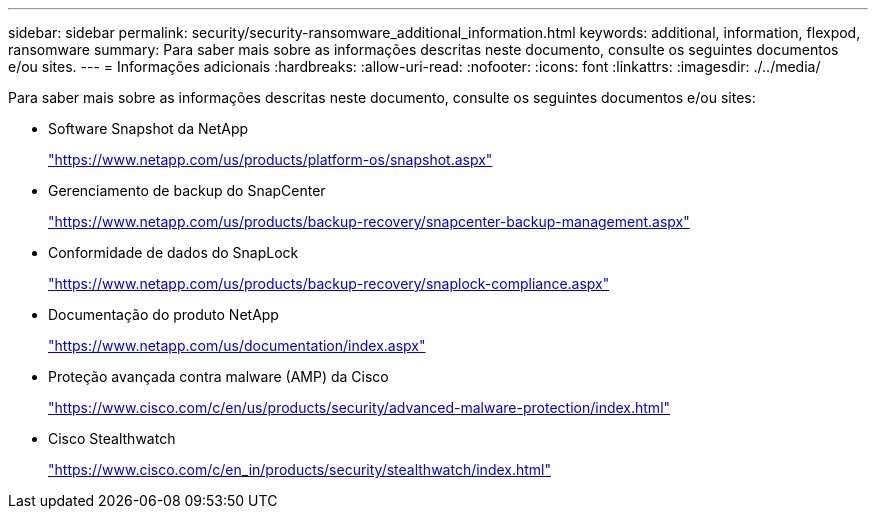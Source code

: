---
sidebar: sidebar 
permalink: security/security-ransomware_additional_information.html 
keywords: additional, information, flexpod, ransomware 
summary: Para saber mais sobre as informações descritas neste documento, consulte os seguintes documentos e/ou sites. 
---
= Informações adicionais
:hardbreaks:
:allow-uri-read: 
:nofooter: 
:icons: font
:linkattrs: 
:imagesdir: ./../media/


Para saber mais sobre as informações descritas neste documento, consulte os seguintes documentos e/ou sites:

* Software Snapshot da NetApp
+
https://www.netapp.com/us/products/platform-os/snapshot.aspx["https://www.netapp.com/us/products/platform-os/snapshot.aspx"^]

* Gerenciamento de backup do SnapCenter
+
https://www.netapp.com/us/products/backup-recovery/snapcenter-backup-management.aspx["https://www.netapp.com/us/products/backup-recovery/snapcenter-backup-management.aspx"^]

* Conformidade de dados do SnapLock
+
https://www.netapp.com/us/products/backup-recovery/snaplock-compliance.aspx["https://www.netapp.com/us/products/backup-recovery/snaplock-compliance.aspx"^]

* Documentação do produto NetApp
+
https://www.netapp.com/us/documentation/index.aspx["https://www.netapp.com/us/documentation/index.aspx"^]

* Proteção avançada contra malware (AMP) da Cisco
+
https://www.cisco.com/c/en/us/products/security/advanced-malware-protection/index.html["https://www.cisco.com/c/en/us/products/security/advanced-malware-protection/index.html"^]

* Cisco Stealthwatch
+
https://www.cisco.com/c/en_in/products/security/stealthwatch/index.html["https://www.cisco.com/c/en_in/products/security/stealthwatch/index.html"^]


